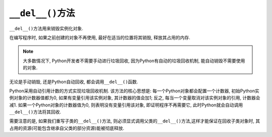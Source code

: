 ``__del__()``\ 方法
===================

``__del__()``\ 方法用来销毁实例化对象.

在编写程序时, 如果之前创建的对象不再使用, 最好在适当的位置将其销毁, 释放其占用的内存.

.. note::

    大多数情况下, Python开发者不需要手动进行垃圾回收, 因为Python有自动的垃圾回收机制, 能自动销毁不需要使用的对象.

无论是手动销毁, 还是Python自动回收, 都会调用\ ``__del__()``\ 函数.


Python采用自动引用计数的方式实现垃圾回收机制. 
该方法的核心思想是: 每一个Python对象都会配置一个计数器, 初始Python实例对象的计数器值都为0, 如果有变量引用该实例对象, 其计数器的值会加1; 
反之, 每当一个变量取消对该实例对象的引用, 计数器会减1. 
如果一个Python对象的计数器值为0, 则表明没有变量引用该对象, 即证明程序不再需要它, 此时Python就会自动调用\ ``__del__()``\ 方法将其回收.

需要注意的是, 如果我们重写子类的\ ``__del__()``\ 方法, 则必须显式调用父类的\ ``__del__()``\ 方法,这样才能保证在回收子类对象时, 其占用的资源(可能包含继承自父类的部分资源)能被彻底释放.

